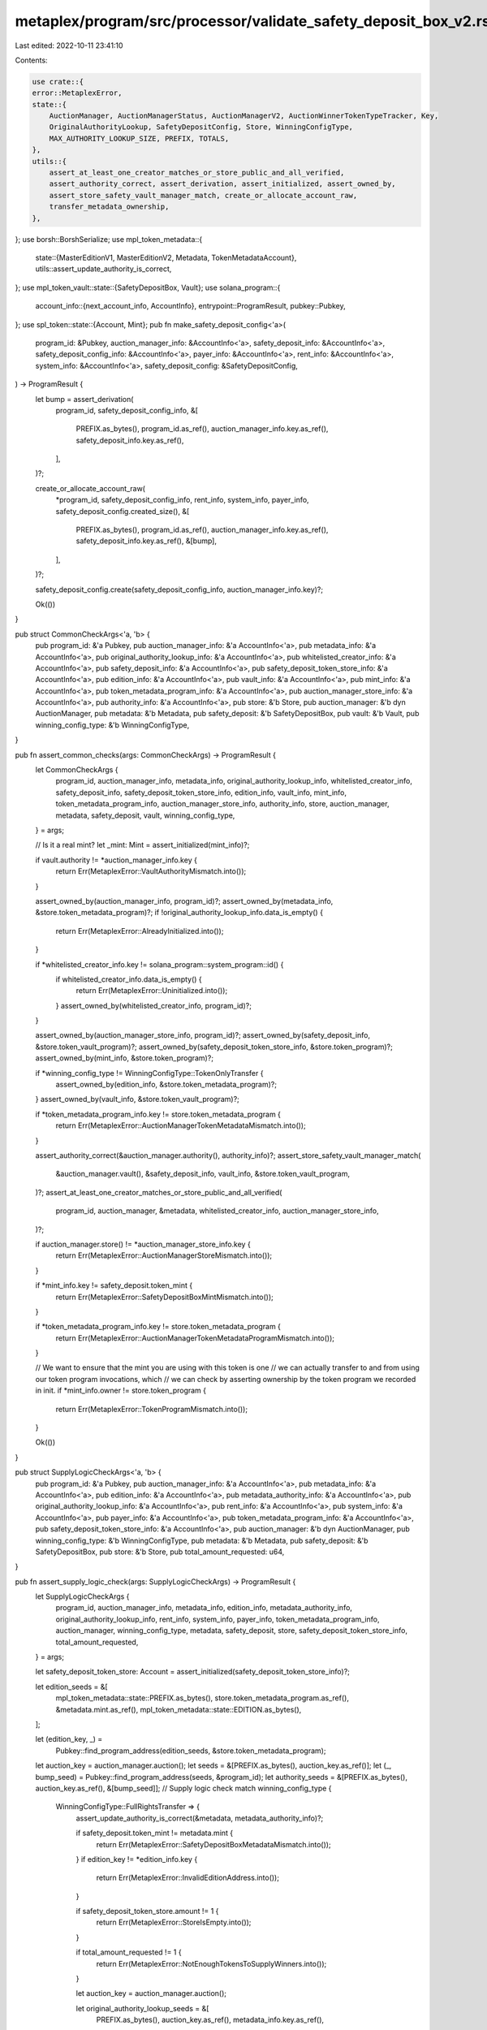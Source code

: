 metaplex/program/src/processor/validate_safety_deposit_box_v2.rs
================================================================

Last edited: 2022-10-11 23:41:10

Contents:

.. code-block:: rs

    use crate::{
    error::MetaplexError,
    state::{
        AuctionManager, AuctionManagerStatus, AuctionManagerV2, AuctionWinnerTokenTypeTracker, Key,
        OriginalAuthorityLookup, SafetyDepositConfig, Store, WinningConfigType,
        MAX_AUTHORITY_LOOKUP_SIZE, PREFIX, TOTALS,
    },
    utils::{
        assert_at_least_one_creator_matches_or_store_public_and_all_verified,
        assert_authority_correct, assert_derivation, assert_initialized, assert_owned_by,
        assert_store_safety_vault_manager_match, create_or_allocate_account_raw,
        transfer_metadata_ownership,
    },
};
use borsh::BorshSerialize;
use mpl_token_metadata::{
    state::{MasterEditionV1, MasterEditionV2, Metadata, TokenMetadataAccount},
    utils::assert_update_authority_is_correct,
};
use mpl_token_vault::state::{SafetyDepositBox, Vault};
use solana_program::{
    account_info::{next_account_info, AccountInfo},
    entrypoint::ProgramResult,
    pubkey::Pubkey,
};
use spl_token::state::{Account, Mint};
pub fn make_safety_deposit_config<'a>(
    program_id: &Pubkey,
    auction_manager_info: &AccountInfo<'a>,
    safety_deposit_info: &AccountInfo<'a>,
    safety_deposit_config_info: &AccountInfo<'a>,
    payer_info: &AccountInfo<'a>,
    rent_info: &AccountInfo<'a>,
    system_info: &AccountInfo<'a>,
    safety_deposit_config: &SafetyDepositConfig,
) -> ProgramResult {
    let bump = assert_derivation(
        program_id,
        safety_deposit_config_info,
        &[
            PREFIX.as_bytes(),
            program_id.as_ref(),
            auction_manager_info.key.as_ref(),
            safety_deposit_info.key.as_ref(),
        ],
    )?;

    create_or_allocate_account_raw(
        *program_id,
        safety_deposit_config_info,
        rent_info,
        system_info,
        payer_info,
        safety_deposit_config.created_size(),
        &[
            PREFIX.as_bytes(),
            program_id.as_ref(),
            auction_manager_info.key.as_ref(),
            safety_deposit_info.key.as_ref(),
            &[bump],
        ],
    )?;

    safety_deposit_config.create(safety_deposit_config_info, auction_manager_info.key)?;

    Ok(())
}

pub struct CommonCheckArgs<'a, 'b> {
    pub program_id: &'a Pubkey,
    pub auction_manager_info: &'a AccountInfo<'a>,
    pub metadata_info: &'a AccountInfo<'a>,
    pub original_authority_lookup_info: &'a AccountInfo<'a>,
    pub whitelisted_creator_info: &'a AccountInfo<'a>,
    pub safety_deposit_info: &'a AccountInfo<'a>,
    pub safety_deposit_token_store_info: &'a AccountInfo<'a>,
    pub edition_info: &'a AccountInfo<'a>,
    pub vault_info: &'a AccountInfo<'a>,
    pub mint_info: &'a AccountInfo<'a>,
    pub token_metadata_program_info: &'a AccountInfo<'a>,
    pub auction_manager_store_info: &'a AccountInfo<'a>,
    pub authority_info: &'a AccountInfo<'a>,
    pub store: &'b Store,
    pub auction_manager: &'b dyn AuctionManager,
    pub metadata: &'b Metadata,
    pub safety_deposit: &'b SafetyDepositBox,
    pub vault: &'b Vault,
    pub winning_config_type: &'b WinningConfigType,
}

pub fn assert_common_checks(args: CommonCheckArgs) -> ProgramResult {
    let CommonCheckArgs {
        program_id,
        auction_manager_info,
        metadata_info,
        original_authority_lookup_info,
        whitelisted_creator_info,
        safety_deposit_info,
        safety_deposit_token_store_info,
        edition_info,
        vault_info,
        mint_info,
        token_metadata_program_info,
        auction_manager_store_info,
        authority_info,
        store,
        auction_manager,
        metadata,
        safety_deposit,
        vault,
        winning_config_type,
    } = args;

    // Is it a real mint?
    let _mint: Mint = assert_initialized(mint_info)?;

    if vault.authority != *auction_manager_info.key {
        return Err(MetaplexError::VaultAuthorityMismatch.into());
    }

    assert_owned_by(auction_manager_info, program_id)?;
    assert_owned_by(metadata_info, &store.token_metadata_program)?;
    if !original_authority_lookup_info.data_is_empty() {
        return Err(MetaplexError::AlreadyInitialized.into());
    }

    if *whitelisted_creator_info.key != solana_program::system_program::id() {
        if whitelisted_creator_info.data_is_empty() {
            return Err(MetaplexError::Uninitialized.into());
        }
        assert_owned_by(whitelisted_creator_info, program_id)?;
    }

    assert_owned_by(auction_manager_store_info, program_id)?;
    assert_owned_by(safety_deposit_info, &store.token_vault_program)?;
    assert_owned_by(safety_deposit_token_store_info, &store.token_program)?;
    assert_owned_by(mint_info, &store.token_program)?;

    if *winning_config_type != WinningConfigType::TokenOnlyTransfer {
        assert_owned_by(edition_info, &store.token_metadata_program)?;
    }
    assert_owned_by(vault_info, &store.token_vault_program)?;

    if *token_metadata_program_info.key != store.token_metadata_program {
        return Err(MetaplexError::AuctionManagerTokenMetadataMismatch.into());
    }

    assert_authority_correct(&auction_manager.authority(), authority_info)?;
    assert_store_safety_vault_manager_match(
        &auction_manager.vault(),
        &safety_deposit_info,
        vault_info,
        &store.token_vault_program,
    )?;
    assert_at_least_one_creator_matches_or_store_public_and_all_verified(
        program_id,
        auction_manager,
        &metadata,
        whitelisted_creator_info,
        auction_manager_store_info,
    )?;

    if auction_manager.store() != *auction_manager_store_info.key {
        return Err(MetaplexError::AuctionManagerStoreMismatch.into());
    }

    if *mint_info.key != safety_deposit.token_mint {
        return Err(MetaplexError::SafetyDepositBoxMintMismatch.into());
    }

    if *token_metadata_program_info.key != store.token_metadata_program {
        return Err(MetaplexError::AuctionManagerTokenMetadataProgramMismatch.into());
    }

    // We want to ensure that the mint you are using with this token is one
    // we can actually transfer to and from using our token program invocations, which
    // we can check by asserting ownership by the token program we recorded in init.
    if *mint_info.owner != store.token_program {
        return Err(MetaplexError::TokenProgramMismatch.into());
    }

    Ok(())
}

pub struct SupplyLogicCheckArgs<'a, 'b> {
    pub program_id: &'a Pubkey,
    pub auction_manager_info: &'a AccountInfo<'a>,
    pub metadata_info: &'a AccountInfo<'a>,
    pub edition_info: &'a AccountInfo<'a>,
    pub metadata_authority_info: &'a AccountInfo<'a>,
    pub original_authority_lookup_info: &'a AccountInfo<'a>,
    pub rent_info: &'a AccountInfo<'a>,
    pub system_info: &'a AccountInfo<'a>,
    pub payer_info: &'a AccountInfo<'a>,
    pub token_metadata_program_info: &'a AccountInfo<'a>,
    pub safety_deposit_token_store_info: &'a AccountInfo<'a>,
    pub auction_manager: &'b dyn AuctionManager,
    pub winning_config_type: &'b WinningConfigType,
    pub metadata: &'b Metadata,
    pub safety_deposit: &'b SafetyDepositBox,
    pub store: &'b Store,
    pub total_amount_requested: u64,
}

pub fn assert_supply_logic_check(args: SupplyLogicCheckArgs) -> ProgramResult {
    let SupplyLogicCheckArgs {
        program_id,
        auction_manager_info,
        metadata_info,
        edition_info,
        metadata_authority_info,
        original_authority_lookup_info,
        rent_info,
        system_info,
        payer_info,
        token_metadata_program_info,
        auction_manager,
        winning_config_type,
        metadata,
        safety_deposit,
        store,
        safety_deposit_token_store_info,
        total_amount_requested,
    } = args;

    let safety_deposit_token_store: Account = assert_initialized(safety_deposit_token_store_info)?;

    let edition_seeds = &[
        mpl_token_metadata::state::PREFIX.as_bytes(),
        store.token_metadata_program.as_ref(),
        &metadata.mint.as_ref(),
        mpl_token_metadata::state::EDITION.as_bytes(),
    ];

    let (edition_key, _) =
        Pubkey::find_program_address(edition_seeds, &store.token_metadata_program);

    let auction_key = auction_manager.auction();
    let seeds = &[PREFIX.as_bytes(), auction_key.as_ref()];
    let (_, bump_seed) = Pubkey::find_program_address(seeds, &program_id);
    let authority_seeds = &[PREFIX.as_bytes(), auction_key.as_ref(), &[bump_seed]];
    // Supply logic check
    match winning_config_type {
        WinningConfigType::FullRightsTransfer => {
            assert_update_authority_is_correct(&metadata, metadata_authority_info)?;

            if safety_deposit.token_mint != metadata.mint {
                return Err(MetaplexError::SafetyDepositBoxMetadataMismatch.into());
            }
            if edition_key != *edition_info.key {
                return Err(MetaplexError::InvalidEditionAddress.into());
            }

            if safety_deposit_token_store.amount != 1 {
                return Err(MetaplexError::StoreIsEmpty.into());
            }

            if total_amount_requested != 1 {
                return Err(MetaplexError::NotEnoughTokensToSupplyWinners.into());
            }

            let auction_key = auction_manager.auction();

            let original_authority_lookup_seeds = &[
                PREFIX.as_bytes(),
                auction_key.as_ref(),
                metadata_info.key.as_ref(),
            ];

            let (expected_key, original_bump_seed) =
                Pubkey::find_program_address(original_authority_lookup_seeds, &program_id);
            let original_authority_seeds = &[
                PREFIX.as_bytes(),
                auction_key.as_ref(),
                metadata_info.key.as_ref(),
                &[original_bump_seed],
            ];

            if expected_key != *original_authority_lookup_info.key {
                return Err(MetaplexError::OriginalAuthorityLookupKeyMismatch.into());
            }

            // We may need to transfer authority back, or to the new owner, so we need to keep track
            // of original ownership
            create_or_allocate_account_raw(
                *program_id,
                original_authority_lookup_info,
                rent_info,
                system_info,
                payer_info,
                MAX_AUTHORITY_LOOKUP_SIZE,
                original_authority_seeds,
            )?;

            let mut original_authority_lookup =
                OriginalAuthorityLookup::from_account_info(original_authority_lookup_info)?;
            original_authority_lookup.key = Key::OriginalAuthorityLookupV1;

            original_authority_lookup.original_authority = *metadata_authority_info.key;

            transfer_metadata_ownership(
                token_metadata_program_info.clone(),
                metadata_info.clone(),
                metadata_authority_info.clone(),
                auction_manager_info.clone(),
                authority_seeds,
            )?;

            original_authority_lookup
                .serialize(&mut *original_authority_lookup_info.data.borrow_mut())?;
        }
        WinningConfigType::TokenOnlyTransfer => {
            if safety_deposit.token_mint != metadata.mint {
                return Err(MetaplexError::SafetyDepositBoxMetadataMismatch.into());
            }
            if safety_deposit_token_store.amount < total_amount_requested {
                return Err(MetaplexError::NotEnoughTokensToSupplyWinners.into());
            }
        }
        WinningConfigType::PrintingV1 => {
            if edition_key != *edition_info.key {
                return Err(MetaplexError::InvalidEditionAddress.into());
            }
            let master_edition = MasterEditionV1::from_account_info(edition_info)?;
            if safety_deposit.token_mint != master_edition.printing_mint {
                return Err(MetaplexError::SafetyDepositBoxMasterMintMismatch.into());
            }

            if safety_deposit_token_store.amount != total_amount_requested {
                return Err(MetaplexError::NotEnoughTokensToSupplyWinners.into());
            }
        }
        WinningConfigType::PrintingV2 => {
            if edition_key != *edition_info.key {
                return Err(MetaplexError::InvalidEditionAddress.into());
            }
            let master_edition = MasterEditionV2::from_account_info(edition_info)?;
            if safety_deposit.token_mint != metadata.mint {
                return Err(MetaplexError::SafetyDepositBoxMetadataMismatch.into());
            }

            if safety_deposit_token_store.amount != 1 {
                return Err(MetaplexError::NotEnoughTokensToSupplyWinners.into());
            }

            if let Some(max) = master_edition.max_supply {
                let amount_available = max
                    .checked_sub(master_edition.supply)
                    .ok_or(MetaplexError::NumericalOverflowError)?;
                if amount_available < total_amount_requested {
                    return Err(MetaplexError::NotEnoughTokensToSupplyWinners.into());
                }
            }
        }
        WinningConfigType::Participation => {
            // Impossible to use a MEV1 through this avenue of participation...no one time auth token allowed here...
            // If you wish to use those, you must use the AuctionManagerV1 pathway which allows use of the older endpoints,
            // which will classify Participation as a PrintingV2 if it's an MEv2 or use the validate_participation endpoint
            // if it's an MEv1.
            if edition_key != *edition_info.key {
                return Err(MetaplexError::InvalidEditionAddress.into());
            }
            let master_edition = MasterEditionV2::from_account_info(edition_info)?;
            if safety_deposit.token_mint != metadata.mint {
                return Err(MetaplexError::SafetyDepositBoxMetadataMismatch.into());
            }

            if safety_deposit_token_store.amount != 1 {
                return Err(MetaplexError::NotEnoughTokensToSupplyWinners.into());
            }

            if master_edition.max_supply.is_some() {
                return Err(
                    MetaplexError::CantUseLimitedSupplyEditionsWithOpenEditionAuction.into(),
                );
            }
        }
    }

    Ok(())
}

pub fn process_validate_safety_deposit_box_v2<'a>(
    program_id: &'a Pubkey,
    accounts: &'a [AccountInfo<'a>],
    safety_deposit_config: SafetyDepositConfig,
) -> ProgramResult {
    let account_info_iter = &mut accounts.iter();
    let safety_deposit_config_info = next_account_info(account_info_iter)?;
    let auction_token_tracker_info = next_account_info(account_info_iter)?;
    let mut auction_manager_info = next_account_info(account_info_iter)?;
    let metadata_info = next_account_info(account_info_iter)?;
    let original_authority_lookup_info = next_account_info(account_info_iter)?;
    let whitelisted_creator_info = next_account_info(account_info_iter)?;
    let auction_manager_store_info = next_account_info(account_info_iter)?;
    let safety_deposit_info = next_account_info(account_info_iter)?;
    let safety_deposit_token_store_info = next_account_info(account_info_iter)?;
    let mint_info = next_account_info(account_info_iter)?;
    let edition_info = next_account_info(account_info_iter)?;
    let vault_info = next_account_info(account_info_iter)?;
    let authority_info = next_account_info(account_info_iter)?;
    let metadata_authority_info = next_account_info(account_info_iter)?;
    let payer_info = next_account_info(account_info_iter)?;
    let token_metadata_program_info = next_account_info(account_info_iter)?;
    let system_info = next_account_info(account_info_iter)?;
    let rent_info = next_account_info(account_info_iter)?;

    if !safety_deposit_config_info.data_is_empty() {
        return Err(MetaplexError::AlreadyValidated.into());
    }

    assert_derivation(
        program_id,
        auction_token_tracker_info,
        &[
            PREFIX.as_bytes(),
            &program_id.as_ref(),
            auction_manager_info.key.as_ref(),
            TOTALS.as_bytes(),
        ],
    )?;

    let mut auction_manager = AuctionManagerV2::from_account_info(auction_manager_info)?;
    let mut auction_token_tracker: AuctionWinnerTokenTypeTracker =
        AuctionWinnerTokenTypeTracker::from_account_info(auction_token_tracker_info)?;
    let safety_deposit = SafetyDepositBox::from_account_info(safety_deposit_info)?;
    let metadata = Metadata::from_account_info(metadata_info)?;
    let store = Store::from_account_info(auction_manager_store_info)?;
    // Is it a real vault?
    let vault = Vault::from_account_info(vault_info)?;

    assert_common_checks(CommonCheckArgs {
        program_id,
        auction_manager_info,
        metadata_info,
        original_authority_lookup_info,
        whitelisted_creator_info,
        safety_deposit_info,
        safety_deposit_token_store_info,
        edition_info,
        vault_info,
        mint_info,
        token_metadata_program_info,
        auction_manager_store_info,
        authority_info,
        store: &store,
        auction_manager: &auction_manager,
        metadata: &metadata,
        safety_deposit: &safety_deposit,
        vault: &vault,
        winning_config_type: &safety_deposit_config.winning_config_type,
    })?;

    let total_amount_requested = safety_deposit_config
        .amount_ranges
        .iter()
        .map(|t| t.0 * t.1)
        .sum();

    assert_supply_logic_check(SupplyLogicCheckArgs {
        program_id,
        auction_manager_info,
        metadata_info,
        edition_info,
        metadata_authority_info,
        original_authority_lookup_info,
        rent_info,
        system_info,
        payer_info,
        token_metadata_program_info,
        auction_manager: &auction_manager,
        winning_config_type: &safety_deposit_config.winning_config_type,
        metadata: &metadata,
        safety_deposit: &safety_deposit,
        store: &store,
        safety_deposit_token_store_info,
        total_amount_requested,
    })?;

    if safety_deposit_config.order != safety_deposit.order as u64 {
        return Err(MetaplexError::SafetyDepositConfigOrderMismatch.into());
    }

    if safety_deposit_config.winning_config_type == WinningConfigType::PrintingV1 {
        return Err(MetaplexError::PrintingV1NotAllowedWithAuctionManagerV2.into());
    }

    if safety_deposit_config.winning_config_type != WinningConfigType::Participation
        && (safety_deposit_config.participation_config.is_some()
            || safety_deposit_config.participation_state.is_some())
    {
        return Err(MetaplexError::InvalidOperation.into());
    }

    if safety_deposit_config.winning_config_type == WinningConfigType::Participation {
        if auction_manager.state.has_participation {
            return Err(MetaplexError::AlreadyHasOneParticipationPrize.into());
        } else {
            auction_manager.state.has_participation = true;
        }
    }

    auction_manager.state.safety_config_items_validated = auction_manager
        .state
        .safety_config_items_validated
        .checked_add(1)
        .ok_or(MetaplexError::NumericalOverflowError)?;

    if auction_manager.state.safety_config_items_validated == vault.token_type_count as u64 {
        auction_manager.state.status = AuctionManagerStatus::Validated
    }

    auction_manager.save(&mut auction_manager_info)?;

    if safety_deposit_config.winning_config_type != WinningConfigType::Participation {
        auction_token_tracker.add_one_where_positive_ranges_occur(
            &mut safety_deposit_config.amount_ranges.clone(),
        )?;
        auction_token_tracker.save(auction_token_tracker_info);
    }

    make_safety_deposit_config(
        program_id,
        auction_manager_info,
        safety_deposit_info,
        safety_deposit_config_info,
        payer_info,
        rent_info,
        system_info,
        &safety_deposit_config,
    )?;
    Ok(())
}


